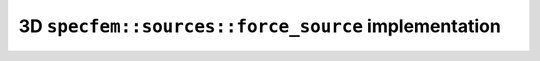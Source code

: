 
3D ``specfem::sources::force_source`` implementation
====================================================

.. doxygenclass:: specfem::sources::force< specfem::dimension::type::dim3 >
    :members:
